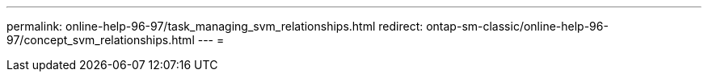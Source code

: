 ---
permalink: online-help-96-97/task_managing_svm_relationships.html 
redirect: ontap-sm-classic/online-help-96-97/concept_svm_relationships.html 
---
= 


